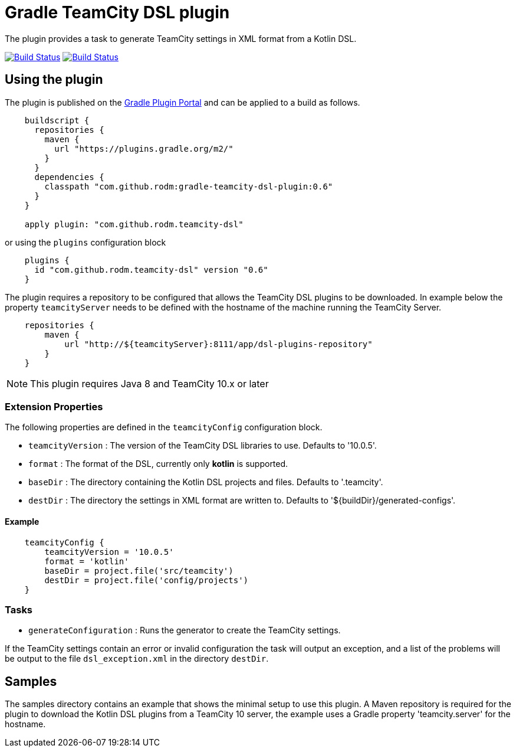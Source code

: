 = Gradle TeamCity DSL plugin
:uri-teamcity-documentation: https://confluence.jetbrains.com/display/TCD10
:uri-gradle-plugin-portal: https://plugins.gradle.org/plugin/com.github.rodm.teamcity-dsl
:plugin-version: 0.6

The plugin provides a task to generate TeamCity settings in XML format from a Kotlin DSL.

image:https://travis-ci.org/rodm/gradle-teamcity-dsl-plugin.svg?branch=master["Build Status", link="https://travis-ci.org/rodm/gradle-teamcity-dsl-plugin"]
image:https://ci.appveyor.com/api/projects/status/github/rodm/gradle-teamcity-dsl-plugin?branch=master&svg=true["Build Status", link="https://ci.appveyor.com/project/rodm/gradle-teamcity-dsl-plugin"]

## Using the plugin

The plugin is published on the {uri-gradle-plugin-portal}[Gradle Plugin Portal] and can be applied to a build
as follows.

[source,groovy]
[subs="attributes"]
----
    buildscript {
      repositories {
        maven {
          url "https://plugins.gradle.org/m2/"
        }
      }
      dependencies {
        classpath "com.github.rodm:gradle-teamcity-dsl-plugin:{plugin-version}"
      }
    }

    apply plugin: "com.github.rodm.teamcity-dsl"
----

or using the `plugins` configuration block

[source,groovy]
[subs="attributes"]
----
    plugins {
      id "com.github.rodm.teamcity-dsl" version "{plugin-version}"
    }
----

The plugin requires a repository to be configured that allows the TeamCity DSL plugins to be downloaded. In example
below the property `teamcityServer` needs to be defined with the hostname of the machine running the TeamCity Server.

[source,groovy]
[subs="attributes"]
----
    repositories {
        maven {
            url "http://${teamcityServer}:8111/app/dsl-plugins-repository"
        }
    }
----

NOTE: This plugin requires Java 8 and TeamCity 10.x or later

### Extension Properties

The following properties are defined in the `teamcityConfig` configuration block.

* `teamcityVersion` : The version of the TeamCity DSL libraries to use. Defaults to '10.0.5'.
* `format` : The format of the DSL, currently only *kotlin* is supported.
* `baseDir` : The directory containing the Kotlin DSL projects and files. Defaults to '.teamcity'.
* `destDir` : The directory the settings in XML format are written to. Defaults to '${buildDir}/generated-configs'.

#### Example

[source,groovy]
[subs="attributes"]
----
    teamcityConfig {
        teamcityVersion = '10.0.5'
        format = 'kotlin'
        baseDir = project.file('src/teamcity')
        destDir = project.file('config/projects')
    }
----

### Tasks

* `generateConfiguration` : Runs the generator to create the TeamCity settings.

If the TeamCity settings contain an error or invalid configuration the task will output an exception, and a list of
the problems will be output to the file `dsl_exception.xml` in the directory `destDir`.

## Samples

The samples directory contains an example that shows the minimal setup to use this plugin. A Maven repository is
required for the plugin to download the Kotlin DSL plugins from a TeamCity 10 server, the example uses
a Gradle property 'teamcity.server' for the hostname.
